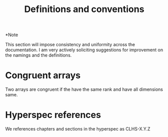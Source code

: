 #+title: Definitions and conventions

*Note

 This section will impose consistency and uniformity across the
 documentation.  I am very actively soliciting suggestions for
 improvement on the namings and the definitions.

* Congruent arrays
  Two arrays are congruent if the have the same rank and have all
  dimensions same.

* Hyperspec references
  We references chapters and sections in the hyperspec as
  CLHS-X.Y.Z

